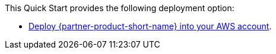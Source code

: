 // Edit this placeholder text as necessary to describe the deployment options.

This Quick Start provides the following deployment option:

* http://qs_launch_permalink[Deploy {partner-product-short-name} into your AWS account^].
